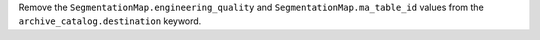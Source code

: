 Remove the ``SegmentationMap.engineering_quality`` and ``SegmentationMap.ma_table_id`` values
from the ``archive_catalog.destination`` keyword.
